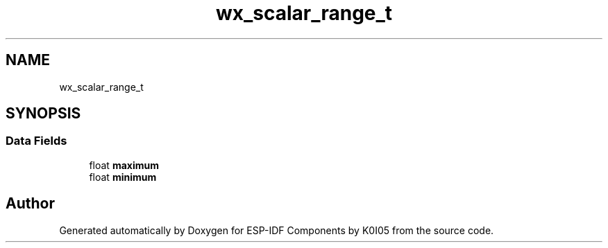 .TH "wx_scalar_range_t" 3 "ESP-IDF Components by K0I05" \" -*- nroff -*-
.ad l
.nh
.SH NAME
wx_scalar_range_t
.SH SYNOPSIS
.br
.PP
.SS "Data Fields"

.in +1c
.ti -1c
.RI "float \fBmaximum\fP"
.br
.ti -1c
.RI "float \fBminimum\fP"
.br
.in -1c

.SH "Author"
.PP 
Generated automatically by Doxygen for ESP-IDF Components by K0I05 from the source code\&.
